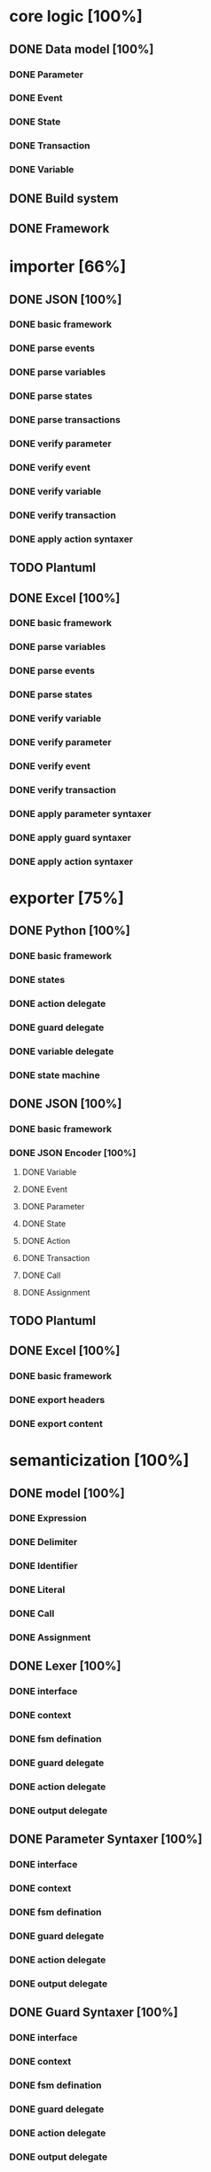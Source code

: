 #+TODO: TODO INPROGRESS | DONE
#+STARTUP: indent
* core logic [100%]
** DONE Data model [100%]
*** DONE Parameter
*** DONE Event
*** DONE State
*** DONE Transaction
*** DONE Variable
** DONE Build system
** DONE Framework
* importer [66%]
** DONE JSON [100%]
*** DONE basic framework
*** DONE parse events
*** DONE parse variables
*** DONE parse states
*** DONE parse transactions
*** DONE verify parameter
*** DONE verify event
*** DONE verify variable
*** DONE verify transaction
*** DONE apply action syntaxer
** TODO Plantuml
** DONE Excel [100%]
*** DONE basic framework
*** DONE parse variables
*** DONE parse events
*** DONE parse states
*** DONE verify variable
*** DONE verify parameter
*** DONE verify event
*** DONE verify transaction
*** DONE apply parameter syntaxer
*** DONE apply guard syntaxer
*** DONE apply action syntaxer
* exporter [75%]
** DONE Python [100%]
*** DONE basic framework
*** DONE states
*** DONE action delegate
*** DONE guard delegate
*** DONE variable delegate
*** DONE state machine
** DONE JSON [100%]
*** DONE basic framework
*** DONE JSON Encoder [100%]
**** DONE Variable
**** DONE Event
**** DONE Parameter
**** DONE State
**** DONE Action
**** DONE Transaction
**** DONE Call
**** DONE Assignment
** TODO Plantuml
** DONE Excel [100%]
*** DONE basic framework
*** DONE export headers
*** DONE export content
* semanticization [100%]
** DONE model [100%]
*** DONE Expression
*** DONE Delimiter
*** DONE Identifier
*** DONE Literal
*** DONE Call
*** DONE Assignment
** DONE Lexer [100%]
*** DONE interface
*** DONE context
*** DONE fsm defination
*** DONE guard delegate
*** DONE action delegate
*** DONE output delegate
** DONE Parameter Syntaxer [100%]
*** DONE interface
*** DONE context
*** DONE fsm defination
*** DONE guard delegate
*** DONE action delegate
*** DONE output delegate
** DONE Guard Syntaxer [100%]
*** DONE interface
*** DONE context
*** DONE fsm defination
*** DONE guard delegate
*** DONE action delegate
*** DONE output delegate
** DONE Action Syntaxer [100%]
*** DONE interface
*** DONE context
*** DONE fsm defination
*** DONE guard delegate
*** DONE action delegate
*** DONE output delegate
